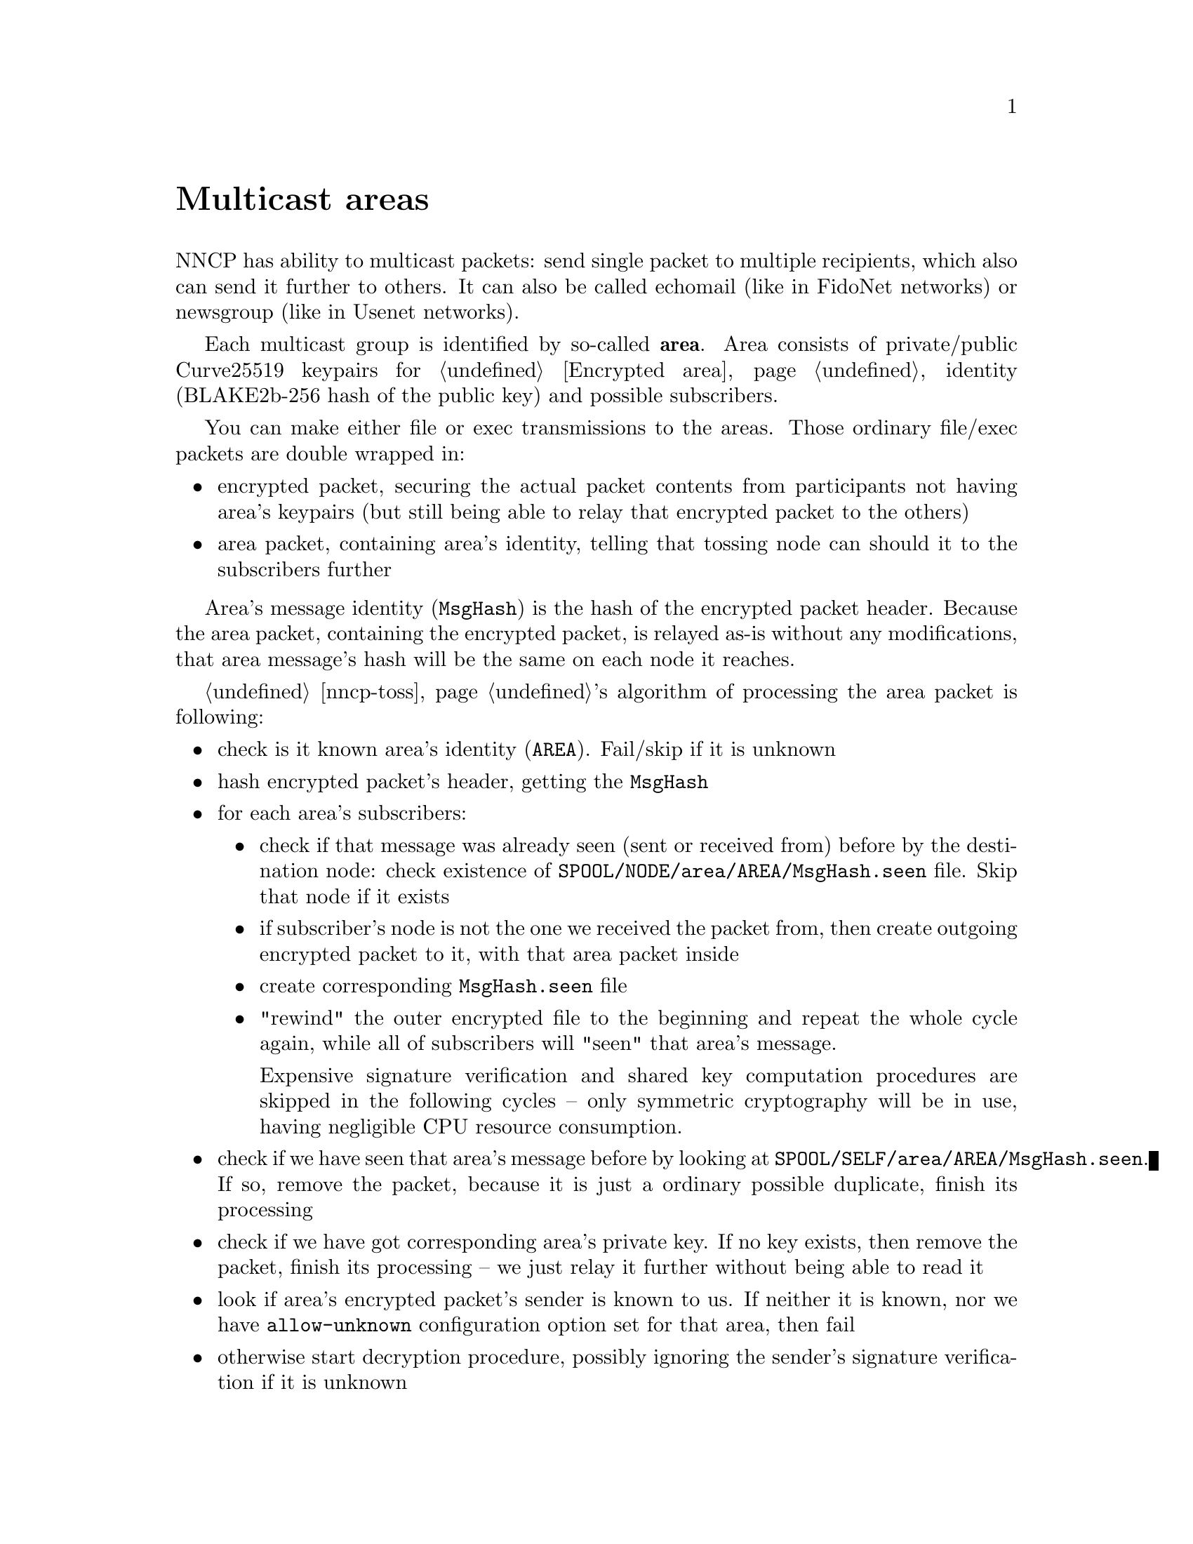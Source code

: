 @node Multicast
@unnumbered Multicast areas

NNCP has ability to multicast packets: send single packet to multiple
recipients, which also can send it further to others. It can also be
called echomail (like in FidoNet networks) or newsgroup (like in Usenet
networks).

@anchor{Area}
Each multicast group is identified by so-called @strong{area}. Area
consists of private/public Curve25519 keypairs for @ref{Encrypted area,
packets encryption}, identity (BLAKE2b-256 hash of the public key) and
possible subscribers.

You can make either file or exec transmissions to the areas. Those
ordinary file/exec packets are double wrapped in:

@itemize
@item encrypted packet, securing the actual packet contents from
participants not having area's keypairs (but still being able to relay
that encrypted packet to the others)
@item area packet, containing area's identity, telling that tossing node
can should it to the subscribers further
@end itemize

Area's message identity (@code{MsgHash}) is the hash of the encrypted
packet header. Because the area packet, containing the encrypted packet,
is relayed as-is without any modifications, that area message's hash
will be the same on each node it reaches.

@ref{nncp-toss, Tosser}'s algorithm of processing the area packet is
following:

@itemize
@item check is it known area's identity (@code{AREA}).
    Fail/skip if it is unknown
@item hash encrypted packet's header, getting the @code{MsgHash}
@item for each area's subscribers:
    @itemize
    @item check if that message was already seen (sent or received from)
        before by the destination node: check existence of
        @file{SPOOL/NODE/area/AREA/MsgHash.seen} file. Skip that node if
        it exists
    @item if subscriber's node is not the one we received the packet
        from, then create outgoing encrypted packet to it, with that
        area packet inside
    @item create corresponding @file{MsgHash.seen} file
    @item "rewind" the outer encrypted file to the beginning and repeat
        the whole cycle again, while all of subscribers will "seen" that
        area's message.

        Expensive signature verification and shared key computation
        procedures are skipped in the following cycles -- only symmetric
        cryptography will be in use, having negligible CPU resource
        consumption.
    @end itemize
@item check if we have seen that area's message before by looking at
    @file{SPOOL/SELF/area/AREA/MsgHash.seen}. If so, remove the packet,
    because it is just a ordinary possible duplicate, finish its processing
@item check if we have got corresponding area's private key. If no key
    exists, then remove the packet, finish its processing -- we just
    relay it further without being able to read it
@item look if area's encrypted packet's sender is known to us. If
    neither it is known, nor we have @code{allow-unknown} configuration
    option set for that area, then fail
@item otherwise start decryption procedure, possibly ignoring the
    sender's signature verification if it is unknown
@item fed the decrypted contents to the toss-procedure as an ordinary
    plain packet, receiving files or exec calls
@item mark area's message as the seen one, remove the packet, finish
    processing
@end itemize

Because outgoing packets creation for each subscriber can be time and
(disk) resource consuming, we can suddenly fail. It would be bad if we
will loose the possibility to retry the multicasting process again. So
we have got to save somehow outgoing area's message in permanent
storage, while outgoing copies are created. That is why the initial (not
relaying) message to the area is sent to the @strong{self} and processed
by the @ref{nncp-toss, tosser} to create necessary outgoing message
copies. Because message to myself is also encrypted, area's message is
encrypted and secured and noone sees plaintext @code{MsgHash}, knowing
that you either originated or have that message on the disk.

For example we have got 4 nodes participating in the single area and
let's send file to that area from the @code{nodeA}:

@example
nodeA -> subs: ["nodeB", "nodeD"]
nodeB -> subs: ["nodeC", "nodeD", "nodeA"], no keys
nodeC -> subs: ["nodeB"]
nodeD -> subs: ["nodeA", "nodeB"]
@end example

@example
A -- B -- C
\   /
 \ /
  D
@end example

@example
$ nncp-file nodelist-20210704.rec.zst area:nodelist-updates:
$ nncp-toss -node self
@end example

@enumerate
@item
@command{nncp-file} creates an encrypted packet with area packet and
encrypted packet inside it, with our own @code{self} node as a recipient
(in the @file{SPOOL/SELF/tx} directory). It also creates the
@file{SPOOL/SELF/area/AREA/MSGHASH.seen} file.

@item
@command{nncp-toss} sees @file{tx/} file and "opens" it, applying the
area message tossing procedure as described above. That will create
outgoing packets in @file{SPOOL/nodeB/tx} and @file{SPOOL/nodeD/tx}
directories with @file{SPOOL/nodeB/area/AREA/MSGHASH.seen}
@file{SPOOL/nodeD/area/AREA/MSGHASH.seen} files. Because we already have
@file{SPOOL/SELF/area/AREA/MSGHASH.seen}, that packet is removed then.

@item
When @code{nodeB} receives the encrypted packet, it sees the area one
inside. It copies/relays it to the @code{nodeC} and @code{nodeD}. It can
not read area's message because it lacks the keys.

@item
@code{nodeC} does not relay it to anyone. Just stores
@file{nodelist-20210704.rec.zst} in the incoming directory.

@item
@code{nodeD} receives packets from both @code{nodeA} and @code{nodeB}.
Only one of them processed, and other is ignored because corresponding
@file{MSGHASH.seen} file will exist.

If @code{nodeD} will receive packet from the @code{nodeB} first, it will
relay it to the @code{nodeA} also, that will silently remove it when
tossing, because it was already seen.

@item
When @code{nodeC} sends message to the area, then @code{nodeA} will
receive it twice from @code{nodeB} and @code{nodeD}, ignoring one of
them during tossing.

@end enumerate
